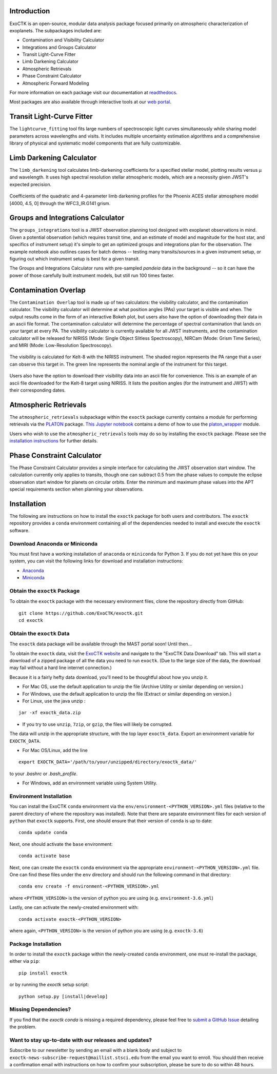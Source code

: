 .. image:: /exoctk/data/images/ExoCTK_logo.png
    :alt: ExoCTK Logo
    :scale: 10%

|build-status| |docs|


Introduction
------------
ExoCTK is an open-source, modular data analysis package focused primarily on atmospheric characterization of exoplanets. The subpackages included are:

* Contamination and Visibility Calculator
* Integrations and Groups Calculator
* Transit Light-Curve Fitter
* Limb Darkening Calculator
* Atmospheric Retrievals
* Phase Constraint Calculator
* Atmospheric Forward Modeling

For more information on each package visit our documentation at `readthedocs <https://exoctk.readthedocs.io/en/latest/>`_.

Most packages are also available through interactive tools at our `web portal <https://exoctk.stsci.edu/>`_.

Transit Light-Curve Fitter
-------------------------
The ``lightcurve_fitting`` tool fits large numbers of spectroscopic light curves simultaneously while sharing model parameters across wavelengths and visits.  It includes multiple uncertainty estimation algorithms and a comprehensive library of physical and systematic model components that are fully customizable.

.. figure:: /exoctk/data/images/lightcurve_fitting.png
    :alt: LCF Demo
    :scale: 100%
    :align: center


Limb Darkening Calculator
-------------------------
The ``limb_darkening`` tool calculates limb-darkening coefficients for a specified stellar model, plotting results versus µ and wavelength.  It uses high spectral resolution stellar atmospheric models, which are a necessity given JWST's expected precision.

.. figure:: /exoctk/data/images/limb_darkening.png
    :alt: LDC Demo
    :scale: 100%
    :align: center

    Coefficients of the quadratic and 4-parameter limb darkening profiles for the Phoenix ACES stellar atmosphere model [4000, 4.5, 0] through the WFC3_IR.G141 grism.


Groups and Integrations Calculator
----------------------------------
The ``groups_integrations`` tool is a JWST observation planning tool designed with
exoplanet observations in mind. Given a potential observation (which requires
transit time, and an estimate of model and magnitude for the
host star, and specifics of instrument setup) it's simple to get an optimized
groups and integrations plan for the observation. The example notebook also
outlines cases for batch demos -- testing many transits/sources in a given instrument
setup, or figuring out which instrument setup is best for a given transit.

The Groups and Integrations Calculator runs with pre-sampled `pandeia` data in
the background -- so it can have the power of those carefully built instrument
models, but still run 100 times faster.


.. |build-status| image:: https://travis-ci.org/ExoCTK/exoctk.svg?branch=master
    :alt: build status
    :scale: 100%
    :target: https://travis-ci.org/ExoCTK/exoctk

.. |docs| image:: https://readthedocs.org/projects/docs/badge/?version=latest
    :alt: Documentation Status
    :scale: 100%
    :target: http://exoctk.readthedocs.io/en/latest/

Contamination Overlap
---------------------
The ``Contamination Overlap`` tool is made up of two calculators: the visibility
calculator, and the contamination calculator. The visibility calculator will
determine at what position angles (PAs) your target is visible and when. The
output results come in the form of an interactive Bokeh plot, but users also
have the option of downloading their data in an ascii file format. The
contamination calculator will determine the percentage of spectral contamination
that lands on your target at every PA. The visibility calculator is currently
available for all JWST instruments, and the contamination calculator will be
released for NIRISS (Mode: Single Object Slitless Spectroscopy), NIRCam
(Mode: Grism Time Series), and MIRI (Mode: Low-Resolution Spectroscopy).

.. figure:: /exoctk/data/images/visib_demo.png
    :alt: VISdemo
    :scale: 100%
    :align: center

The visibility is calculated for Kelt-8 with the NIRISS instrument. The
shaded region represents the PA range that a user can observe this target in.
The green line represents the nominal angle of the instrument for this target.

.. figure:: /exoctk/data/images/visib_table_demo.png
    :alt: VISTdemo
    :scale: 100%
    :align: center

Users also have the option to download their visibility data into an ascii
file for convenience. This is an example of an ascii file downloaded for the
Kelt-8 target using NIRISS. It lists the position angles (for the instrument
and JWST) with their corresponding dates.

Atmospheric Retrievals
----------------------

The ``atmospheric_retrievals`` subpackage within the ``exoctk`` package currently contains a module for performing retrievals via the `PLATON <https://platon.readthedocs.io/en/latest/>`_ package. `This Jupyter notebook <https://github.com/ExoCTK/exoctk/blob/master/exoctk/notebooks/atmospheric_retrievals_demo.ipynb>`_ contains a demo of how to use the `platon_wrapper <https://github.com/ExoCTK/exoctk/blob/master/exoctk/atmospheric_retrievals/platon_wrapper.py>`_ module.

Users who wish to use the ``atmospheric_retrievals`` tools may do so by installing the ``exoctk`` package.  Please see the `installation instructions <https://github.com/ExoCTK/exoctk#installation>`_ for further details.

Phase Constraint Calculator
-------------------------
The Phase Constraint Calculator provides a simple interface for calculating the JWST observation start window. The calculation currently only applies to transits, though one can subtract 0.5 from the phase values to compute the eclipse observation start window for planets on circular orbits. Enter the minimum and maximum phase values into the APT special requirements section when planning your observations.

Installation
------------

The following are instructions on how to install the ``exoctk`` package for both users and contributors.  The ``exoctk`` repository provides a ``conda`` environment containing all of the dependencies needed to install and execute the ``exoctk`` software.

Download Anaconda or Miniconda
~~~~~~~~~~~~~~~~~~~~~~~~~~~~~~

You must first have a working installation of ``anaconda`` or ``miniconda`` for Python 3.  If you do not yet have this on your system, you can visit the following links for download and installation instructions:

- `Anaconda <https://www.anaconda.com/download/>`_
- `Miniconda <https://conda.io/en/latest/miniconda.html>`_

Obtain the ``exoctk`` Package
~~~~~~~~~~~~~~~~~~~~~~~~~~~~~

To obtain the ``exoctk`` package with the necessary environment files, clone the repository directly from GitHub:

::

  git clone https://github.com/ExoCTK/exoctk.git
  cd exoctk

Obtain the ``exoctk`` Data
~~~~~~~~~~~~~~~~~~~~~~~~~~

The ``exoctk`` data package will be available through the MAST portal soon!
Until then...

To obtain the ``exoctk`` data, visit the `ExoCTK website <https://exoctk.stsci.edu/>`_ and navigate to the "ExoCTK Data Download" tab.
This will start a download of a zipped package of all the data you need to run
``exoctk``. (Due to the large size of the data, the download may fail without a
hard line internet connection.)

Because it is a fairly hefty data download, you'll need to be thoughtful about
how you unzip it.

- For Mac OS, use the default application to unzip the file (Archive Utility or
  similar depending on version.)
- For Windows, use the default application to unzip the file (Extract or
  similar depending on version.)
- For Linux, use the java unzip :

::

    jar -xf exoctk_data.zip

- If you try to use ``unzip``, ``7zip``, or ``gzip``, the files will likely be corrupted.

The data will unzip in the appropriate structure, with the top layer
``exoctk_data``. Export an environment variable for ``EXOCTK_DATA``.

- For Mac OS/Linux, add the line

::

    export EXOCTK_DATA='/path/to/your/unzipped/directory/exoctk_data/'

to your `.bashrc` or `.bash_profile`.

- For Windows, add an environment variable using System Utility.


Environment Installation
~~~~~~~~~~~~~~~~~~~~~~~~
You can install the ExoCTK ``conda`` environment via the ``env/environment-<PYTHON_VERSION>.yml`` files (relative to the parent directory of where the repository was installed).  Note that there are separate environment files for each version of ``python`` that ``exoctk`` supports.  First, one should ensure that their version of ``conda`` is up to date:

::

  conda update conda


Next, one should activate the ``base`` environment:

::

  conda activate base


Next, one can create the ``exoctk`` ``conda`` environment via the appropriate ``environment-<PYTHON_VERSION>.yml`` file. One can find these files under the ``env`` directory and should run the following command in that directory:

::

  conda env create -f environment-<PYTHON_VERSION>.yml


where ``<PYTHON_VERSION>`` is the version of python you are using (e.g. ``environment-3.6.yml``)

Lastly, one can activate the newly-created environment with:

::

  conda activate exoctk-<PYTHON_VERSION>

where again, ``<PYTHON_VERSION>`` is the version of python you are using (e.g. ``exoctk-3.6``)

Package Installation
~~~~~~~~~~~~~~~~~~~~

In order to install the ``exoctk`` package within the newly-created ``conda`` environment, one must re-install the package, either via ``pip``:

::

  pip install exoctk


or by running the `exoctk` setup script:

::

  python setup.py [install|develop]



Missing Dependencies?
~~~~~~~~~~~~~~~~~~~~~
If you find that the `exoctk` `conda` is missing a required dependency, please feel free to `submit a GitHub Issue <https://github.com/ExoCTK/exoctk/issues>`_ detailing the problem.



Want to stay up-to-date with our releases and updates?
~~~~~~~~~~~~~~~~~~~~~~~~~~~~~~~~~~~~~~~~~~~~~~~~~~~~~~

Subscribe to our newsletter by sending an email with a blank body and subject to ``exoctk-news-subscribe-request@maillist.stsci.edu`` from the email you want to enroll. You should then receive a confirmation email with instructions on how to confirm your subscription, please be sure to do so within 48 hours.
